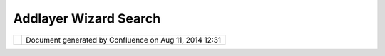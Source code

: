 Addlayer Wizard Search
######################

+------+------+------+------+------+------+------+------+------+------+------+------+------+------+------+------+------+------+------+------+------+------+------+------+------+
| uDig |
| :    |
| AddL |
| ayer |
| Wiza |
| rd   |
| Sear |
| ch   |
| This |
| page |
| last |
| chan |
| ged  |
| on   |
| Sep  |
| 21,  |
| 2012 |
| by   |
| jgar |
| nett |
| .    |
| Moti |
| vati |
| on   |
| ---- |
| ---- |
| --   |
|      |
| Addi |
| ng   |
| a    |
| Laye |
| r    |
| is   |
| an   |
| inco |
| nsis |
| tent |
| mess |
| of   |
| meta |
| phor |
| s    |
| righ |
| t    |
| now. |
| The  |
| Add  |
| Laye |
| r    |
| menu |
| item |
| itse |
| lf   |
| oper |
| ates |
| as   |
| an   |
| impo |
| rt   |
| data |
| and  |
| add  |
| it   |
| to   |
| the  |
| map. |
|      |
| The  |
| curr |
| ent  |
| func |
| tion |
| alit |
| y    |
| of   |
| addi |
| ng   |
| a    |
| laye |
| r    |
| is   |
| spli |
| t    |
| into |
| thre |
| e:   |
|      |
| -  a |
| ddin |
| g    |
|    f |
| rom  |
|    t |
| he   |
|    C |
| atal |
| og   |
|    v |
| iew  |
| -  L |
| ayer |
|    > |
|    A |
| dd   |
|    m |
| enu  |
|    b |
| ar   |
|    ( |
| only |
|    a |
| cts  |
|    a |
| s    |
|    a |
|    D |
| ata  |
|    I |
| mpor |
| t)   |
| -  L |
| ayer |
|    > |
|    C |
| reat |
| e    |
|    F |
| eatu |
| reTy |
| pe   |
|      |
| Prev |
| ious |
| ly   |
| (in  |
| uDig |
| 0.8) |
| it   |
| was  |
| poss |
| ible |
| sear |
| ch   |
| the  |
| loca |
| l    |
| Cata |
| log  |
| usin |
| g    |
| the  |
| add  |
| Laye |
| r    |
| wiza |
| rd.  |
|      |
| Insp |
| irat |
| ion  |
| ---- |
| ---- |
| ---  |
|      |
| The  |
| SVN  |
| and  |
| CVS  |
| Impo |
| rt   |
| wiza |
| rds  |
| have |
| the  |
| foll |
| owin |
| g    |
| func |
| tion |
| alit |
| y;   |
| they |
| focu |
| s    |
| on   |
| the  |
| the  |
| "pri |
| mary |
| data |
| abst |
| ract |
| "    |
| (ie  |
| proj |
| ect) |
| and  |
| the  |
| crea |
| tion |
| of a |
| proj |
| ect  |
| from |
| a    |
| know |
| n    |
| repo |
| sito |
| ry   |
| loca |
| tion |
| .    |
|      |
| Prop |
| osal |
| ---- |
| ---- |
|      |
| This |
| is   |
| part |
| of   |
| the  |
| larg |
| er   |
| pict |
| ure  |
| `Tem |
| plat |
| es   |
| for  |
| uDig |
| New  |
| Wiza |
| rds  |
| <Tem |
| plat |
| es%2 |
| 0for |
| %20u |
| Dig% |
| 20Ne |
| w%20 |
| Wiza |
| rds. |
| html |
| >`__ |
| prop |
| osal |
| .    |
|      |
| Foll |
| owin |
| g    |
| the  |
| abov |
| e    |
| exam |
| ple  |
| we   |
| can  |
| add  |
| a    |
| laye |
| r    |
| base |
| d    |
| on   |
| an   |
| exis |
| ting |
| serv |
| ice; |
| or   |
| choo |
| se   |
| to   |
| impo |
| rt   |
| a    |
| serv |
| ice  |
| as   |
| need |
| ed.  |
|      |
| |ima |
| ge8| |
|      |
| The  |
| firs |
| t    |
| page |
| of   |
| the  |
| Add  |
| Laye |
| r    |
| wiza |
| rd   |
| lets |
| you: |
|      |
| #. Q |
| uick |
| ly   |
|    s |
| earc |
| h    |
|    t |
| he   |
|    l |
| ocal |
|    c |
| atal |
| og   |
|    f |
| or   |
|    k |
| nown |
|    s |
| ervi |
| ces  |
|      |
|    - |
|   te |
| xt   |
|      |
|   fi |
| eld  |
|      |
|   fo |
| r    |
|      |
|   fi |
| lter |
|      |
|   te |
| xt   |
|    - |
|   In |
| form |
| atio |
| n    |
|      |
|   on |
|      |
|   th |
| e    |
|      |
|   la |
| yer  |
|      |
|   to |
|      |
|   be |
|      |
|   ad |
| ded  |
|      |
|   is |
|      |
|   di |
| spla |
| yed  |
|      |
|   (e |
| ithe |
| r    |
|      |
|   in |
|      |
|   th |
| e    |
|      |
|   de |
| scri |
| ptio |
| n    |
|      |
|   or |
|      |
|   on |
|      |
|   th |
| e    |
|      |
|   ri |
| ght) |
|      |
| #. F |
| unct |
| iona |
| lity |
|      |
|    - |
|   Se |
| lect |
| ing  |
|      |
|   "D |
| ata  |
|      |
|   Im |
| port |
| "    |
|      |
|   an |
| d    |
|      |
|   pr |
| essi |
| ng   |
|      |
|   ** |
| Next |
| **   |
|      |
|   tr |
| ansi |
| tion |
| s    |
|      |
|   to |
|      |
|   th |
| e    |
|      |
|   cu |
| rren |
| t    |
|      |
|   "M |
| ap   |
|      |
|   Im |
| port |
| "    |
|      |
|   wo |
| rkfl |
| ow   |
|    - |
|   Di |
| alog |
|      |
|   re |
| memb |
| ers  |
|      |
|   pr |
| evio |
| us   |
|      |
|   se |
| ttin |
| g;   |
|      |
|   so |
|      |
|   if |
|      |
|   yo |
| u    |
|      |
|   ar |
| e    |
|      |
|   im |
| port |
| ing  |
|      |
|   se |
| vera |
| l    |
|      |
|   la |
| yers |
|      |
|   yo |
| u    |
|      |
|   wi |
| ll   |
|      |
|   no |
| t    |
|      |
|   be |
|      |
|   sl |
| owed |
|      |
|   do |
| wn   |
|      |
|   mu |
| ch   |
|      |
| #. C |
| reat |
| e    |
|    a |
|    n |
| ew   |
|    L |
| ayer |
|      |
|    - |
|   Sh |
| ould |
|      |
|   ta |
| ke   |
|      |
|   ad |
| vant |
| age  |
|      |
|   of |
|      |
|   th |
| e    |
|      |
|   cu |
| rren |
| t    |
|      |
|   se |
| lect |
| ion  |
|      |
|   in |
|      |
|   ge |
| nera |
| ting |
|      |
|   go |
| od   |
|      |
|   de |
| faul |
| ts   |
|      |
| Stat |
| us   |
| ==== |
| ==   |
|      |
| Proj |
| ect  |
| Stee |
| ring |
| comm |
| itte |
| e    |
| supp |
| ort: |
|      |
| | An |
| drea |
| Anto |
| nell |
| o:   |
| +1   |
| |    |
| Jess |
| e    |
| Eich |
| ar:  |
| +0   |
| |    |
| Jody |
| Garn |
| ett: |
| +1   |
| |    |
| Maur |
| icio |
| Pazo |
| s:   |
| +0   |
| |    |
| Fran |
| k    |
| Gasd |
| orf: |
| +0   |
|      |
| Comm |
| itte |
| r    |
| Supp |
| ort: |
|      |
| A    |
| vote |
| of   |
| -1   |
| requ |
| ires |
| an   |
| alte |
| rnat |
| e    |
| sugg |
| esti |
| on;  |
| comm |
| unit |
| y    |
| memb |
| ers  |
| are  |
| invi |
| ted  |
| to   |
| indi |
| cate |
| supp |
| ort/ |
| sugg |
| esti |
| ons. |
|      |
| Task |
| s    |
| ==== |
| =    |
|      |
| #. | |
| imag |
| e9|  |
|    I |
| sola |
| te   |
|    R |
| esou |
| rceS |
| earc |
| hCom |
| pone |
| nt   |
|    i |
| nto  |
|    a |
|    r |
| eusa |
| ble  |
|    c |
| ompo |
| site |
|    - |
|    a |
| s    |
|    i |
| t    |
|    c |
| an   |
|    b |
| e    |
|    u |
| sed  |
|    f |
| or   |
|    r |
| esou |
| rce  |
|    l |
| ooku |
| p    |
|    f |
| rom  |
|    a |
|    n |
| umbe |
| r    |
|    o |
| f    |
|    w |
| izar |
| ds   |
| #. | |
| imag |
| e10| |
|    S |
| et   |
|    u |
| p    |
|    W |
| orkf |
| lowW |
| izar |
| d    |
|    i |
| nteg |
| rati |
| on   |
|    c |
| lass |
| es   |
|    R |
| esou |
| rceS |
| earc |
| hSta |
| te   |
|    a |
| nd   |
|    R |
| esou |
| rceS |
| earc |
| hPag |
| e    |
| #. | |
| imag |
| e11| |
|    C |
| reat |
| e    |
|    A |
| ddLa |
| yerW |
| izar |
| d    |
|    f |
| or   |
|    t |
| he   |
|    d |
| efau |
| lt   |
|    s |
| tory |
|    o |
| f    |
|    a |
| ddin |
| g    |
|    f |
| rom  |
|    t |
| he   |
|    l |
| ocal |
|    c |
| atal |
| og   |
| #. | |
| imag |
| e12| |
|    A |
| dd   |
|    a |
|    " |
| Data |
|    I |
| mpor |
| t"   |
|    p |
| lace |
| hold |
| er   |
|    i |
| nto  |
|    t |
| he   |
|    s |
| earc |
| h    |
|    r |
| esul |
| ts,  |
|    a |
| nd   |
|    t |
| rans |
| itio |
| n    |
|    t |
| o    |
|    t |
| he   |
|    M |
| ap   |
|    I |
| mpor |
| t    |
|    w |
| orkf |
| low  |
|    i |
| f    |
|    i |
| t    |
|    i |
| s    |
|    s |
| elec |
| ted  |
| #. U |
| pdat |
| e    |
|    d |
| ocum |
| enta |
| tion |
|      |
|    - |
|   Re |
| fere |
| nce  |
|    - |
|   Wa |
| lkth |
| roug |
| h    |
|      |
|   1  |
|      |
|   an |
| d    |
|      |
|   Wa |
| lkth |
| roug |
| h    |
|      |
|   2  |
|      |
| Atta |
| chme |
| nts: |
| |ima |
| ge13 |
| |    |
| `add |
| Laye |
| r.pn |
| g <d |
| ownl |
| oad/ |
| atta |
| chme |
| nts/ |
| 1061 |
| 7/ad |
| dLay |
| er.p |
| ng>` |
| __   |
| (ima |
| ge/p |
| ng)  |
|      |
| |ima |
| ge14 |
| |    |
| `add |
| Laye |
| r.pn |
| g <d |
| ownl |
| oad/ |
| atta |
| chme |
| nts/ |
| 1061 |
| 7/ad |
| dLay |
| er.p |
| ng>` |
| __   |
| (ima |
| ge/p |
| ng)  |
|      |
| |ima |
| ge15 |
| |    |
| `add |
| Laye |
| r.pn |
| g <d |
| ownl |
| oad/ |
| atta |
| chme |
| nts/ |
| 1061 |
| 7/ad |
| dLay |
| er.p |
| ng>` |
| __   |
| (ima |
| ge/p |
| ng)  |
+------+------+------+------+------+------+------+------+------+------+------+------+------+------+------+------+------+------+------+------+------+------+------+------+------+

+-------------+----------------------------------------------------------+
| |image17|   | Document generated by Confluence on Aug 11, 2014 12:31   |
+-------------+----------------------------------------------------------+

.. |image0| image:: /images/addlayer_wizard_search/AddLayer.png
.. |image1| image:: images/icons/emoticons/check.gif
.. |image2| image:: images/icons/emoticons/check.gif
.. |image3| image:: images/icons/emoticons/check.gif
.. |image4| image:: images/icons/emoticons/check.gif
.. |image5| image:: images/icons/bullet_blue.gif
.. |image6| image:: images/icons/bullet_blue.gif
.. |image7| image:: images/icons/bullet_blue.gif
.. |image8| image:: /images/addlayer_wizard_search/AddLayer.png
.. |image9| image:: images/icons/emoticons/check.gif
.. |image10| image:: images/icons/emoticons/check.gif
.. |image11| image:: images/icons/emoticons/check.gif
.. |image12| image:: images/icons/emoticons/check.gif
.. |image13| image:: images/icons/bullet_blue.gif
.. |image14| image:: images/icons/bullet_blue.gif
.. |image15| image:: images/icons/bullet_blue.gif
.. |image16| image:: images/border/spacer.gif
.. |image17| image:: images/border/spacer.gif
